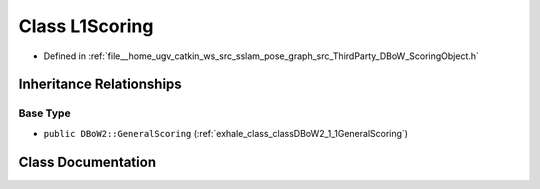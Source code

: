 .. _exhale_class_classDBoW2_1_1L1Scoring:

Class L1Scoring
===============

- Defined in :ref:`file__home_ugv_catkin_ws_src_sslam_pose_graph_src_ThirdParty_DBoW_ScoringObject.h`


Inheritance Relationships
-------------------------

Base Type
*********

- ``public DBoW2::GeneralScoring`` (:ref:`exhale_class_classDBoW2_1_1GeneralScoring`)


Class Documentation
-------------------


.. doxygenclass:: DBoW2::L1Scoring
   :members:
   :protected-members:
   :undoc-members: